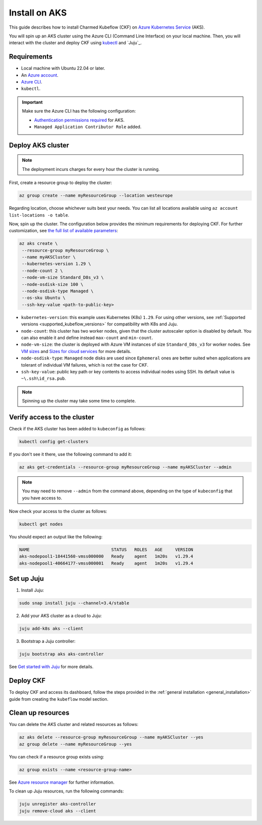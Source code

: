 .. _install_aks:

Install on AKS
==============

This guide describes how to install Charmed Kubeflow (CKF) on `Azure Kubernetes Service <https://azure.microsoft.com/en-us/products/kubernetes-service>`_ (AKS).

You will spin up an AKS cluster using the Azure CLI (Command Line Interface) on your local machine. 
Then, you will interact with the cluster and deploy CKF using `kubectl <https://kubernetes.io/docs/reference/kubectl/>`_ and `Juju`_.

---------------------
Requirements
---------------------

* Local machine with Ubuntu 22.04 or later.
* An `Azure account <https://azure.microsoft.com/en-us/free>`_.
* `Azure CLI <https://learn.microsoft.com/en-us/cli/azure/install-azure-cli-linux?pivots=apt>`_.
* ``kubectl``. 

.. important:: Make sure the Azure CLI has the following configuration:  
    
   - `Authentication permissions required <https://learn.microsoft.com/en-us/azure/aks/concepts-identity#azure-rbac-to-authorize-access-to-the-aks-resource>`_ for AKS.
   - ``Managed Application Contributor Role`` added.

---------------------
Deploy AKS cluster
---------------------

.. note::
    The deployment incurs charges for every hour the cluster is running.

First, create a resource group to deploy the cluster:

.. code-block:: bash

   az group create --name myResourceGroup --location westeurope

Regarding location, choose whichever suits best your needs. 
You can list all locations available using ``az account list-locations -o table``.

Now, spin up the cluster. 
The configuration below provides the minimum requirements for deploying CKF. 
For further customization, see `the full list of available parameters <https://learn.microsoft.com/en-us/cli/azure/aks?view=azure-cli-latest#az-aks-create>`_:

.. code-block:: bash

   az aks create \
    --resource-group myResourceGroup \
    --name myAKSCluster \
    --kubernetes-version 1.29 \
    --node-count 2 \
    --node-vm-size Standard_D8s_v3 \
    --node-osdisk-size 100 \
    --node-osdisk-type Managed \
    --os-sku Ubuntu \
    --ssh-key-value <path-to-public-key>

- ``kubernetes-version``: this example uses Kubernetes (K8s) ``1.29``. For using other versions, see :ref:`Supported versions <supported_kubeflow_versions>` for compatibility with K8s and Juju.
- ``node-count``: this cluster has two worker nodes, given that the cluster autoscaler option is disabled by default. You can also enable it and define instead ``max-count`` and ``min-count``.
- ``node-vm-size``: the cluster is deployed with Azure VM instances of size ``Standard_D8s_v3`` for worker nodes. See `VM sizes <https://learn.microsoft.com/en-us/azure/aks/hybrid/concepts-support#available-vm-sizes>`_ and `Sizes for cloud services <https://learn.microsoft.com/en-us/azure/cloud-services/cloud-services-sizes-specs>`_ for more details.
- ``node-osdisk-type``: ``Managed`` node disks are used since ``Ephemeral`` ones are better suited when applications are tolerant of individual VM failures, which is not the case for CKF.
- ``ssh-key-value``: public key path or key contents to access individual nodes using SSH. Its default value is ``~\.ssh\id_rsa.pub``.

.. note::

   Spinning up the cluster may take some time to complete.

---------------------------------
Verify access to the cluster
---------------------------------

Check if the AKS cluster has been added to ``kubeconfig`` as follows:

.. code-block:: bash

   kubectl config get-clusters

If you don't see it there, use the following command to add it:

.. code-block:: bash

   az aks get-credentials --resource-group myResourceGroup --name myAKSCluster --admin

.. note::

   You may need to remove ``--admin`` from the command above, depending on the type of ``kubeconfig`` that you have access to.

Now check your access to the cluster as follows:

.. code-block:: bash

   kubectl get nodes

You should expect an output like the following:

.. code-block:: bash

   NAME                                STATUS   ROLES   AGE     VERSION
   aks-nodepool1-18441560-vmss000000   Ready    agent   1m20s   v1.29.4
   aks-nodepool1-40664177-vmss000001   Ready    agent   1m20s   v1.29.4

---------------------
Set up Juju
---------------------

1. Install Juju:

.. code-block:: bash

   sudo snap install juju --channel=3.4/stable

2. Add your AKS cluster as a cloud to Juju:

.. code-block:: bash

   juju add-k8s aks --client

3. Bootstrap a Juju controller:

.. code-block:: bash

   juju bootstrap aks aks-controller

See `Get started with Juju <https://juju.is/docs/juju/tutorial>`_ for more details.

---------------------
Deploy CKF
---------------------

To deploy CKF and access its dashboard, follow the steps provided in the :ref:`general installation <general_installation>` guide from creating the ``kubeflow`` model section.

---------------------
Clean up resources
---------------------

You can delete the AKS cluster and related resources as follows:

.. code-block:: bash

   az aks delete --resource-group myResourceGroup --name myAKSCluster --yes
   az group delete --name myResourceGroup --yes

You can check if a resource group exists using:

.. code-block:: bash

   az group exists --name <resource-group-name>

See `Azure resource manager <https://learn.microsoft.com/en-us/azure/azure-resource-manager/management/delete-resource-group?tabs=azure-powershell>`_ for further information.

To clean up Juju resources, run the following commands:

.. code-block:: bash

   juju unregister aks-controller
   juju remove-cloud aks --client
